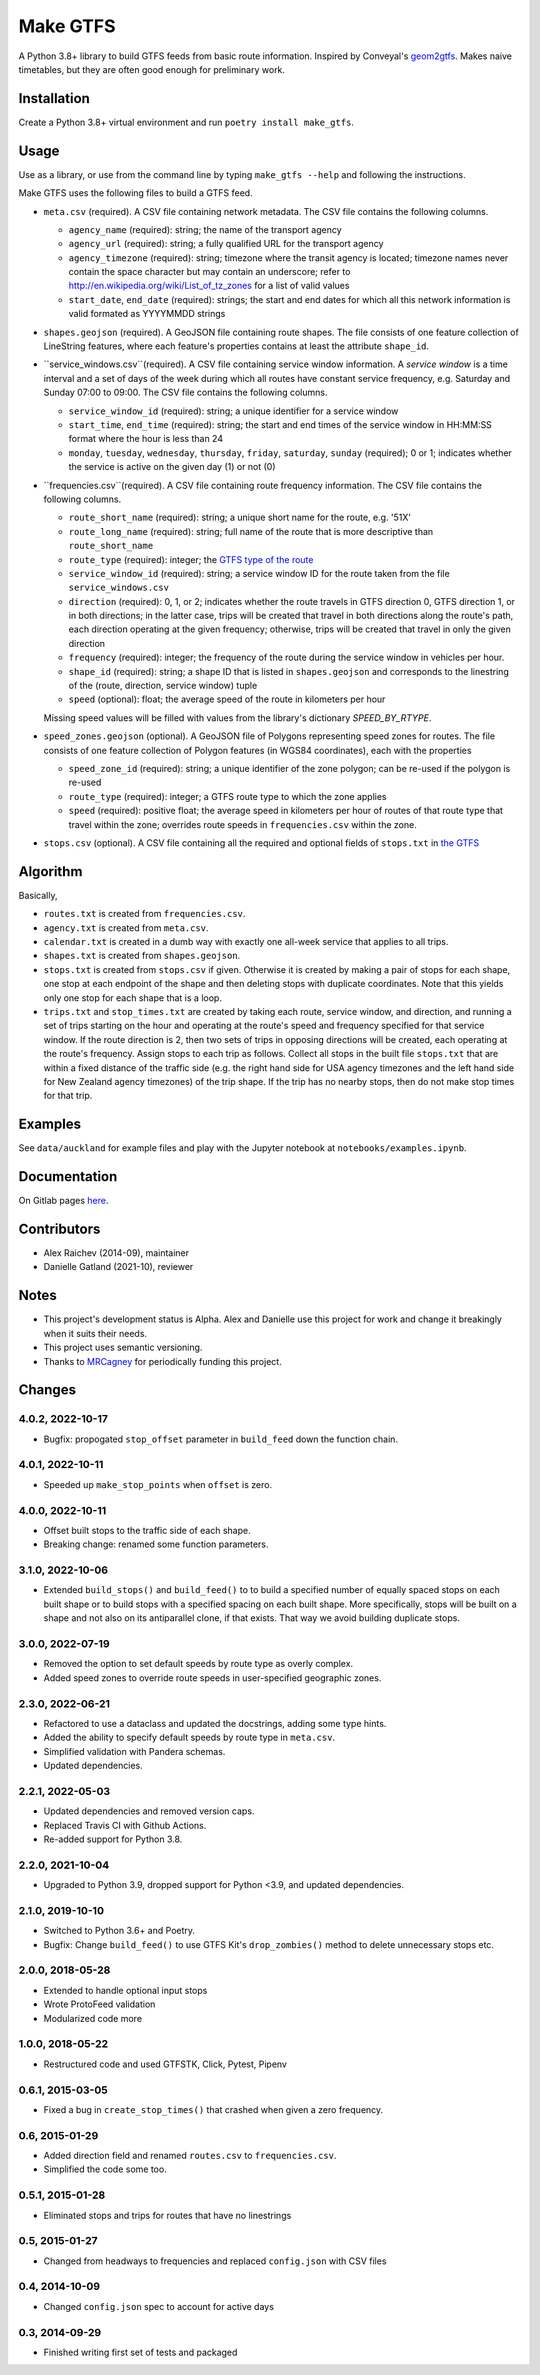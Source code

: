 Make GTFS
***********
.. image:: https://github.com/mrcagney/make_gtfs/actions/workflows/run_tests.yml/badge.svg

A Python 3.8+ library to build GTFS feeds from basic route information.
Inspired by Conveyal's `geom2gtfs <https://github.com/conveyal/geom2gtfs>`_.
Makes naive timetables, but they are often good enough for preliminary work.


Installation
=============
Create a Python 3.8+ virtual environment and run ``poetry install make_gtfs``.


Usage
=====
Use as a library, or use from the command line by typing ``make_gtfs --help`` and following the instructions.

Make GTFS uses the following files to build a GTFS feed.


- ``meta.csv`` (required). A CSV file containing network metadata.
  The CSV file contains the following columns.

  - ``agency_name`` (required): string; the name of the transport
    agency
  - ``agency_url`` (required): string; a fully qualified URL for
    the transport agency
  - ``agency_timezone`` (required): string; timezone where the
    transit agency is located; timezone names never contain the
    space character but may contain an underscore; refer to
    `http://en.wikipedia.org/wiki/List_of_tz_zones <http://en.wikipedia.org/wiki/List_of_tz_zones>`_ for a list of valid values
  - ``start_date``, ``end_date`` (required): strings; the start
    and end dates for which all this network information is valid
    formated as YYYYMMDD strings

- ``shapes.geojson`` (required). A GeoJSON file containing route shapes.
  The file consists of one feature collection of LineString features, where each feature's properties contains at least the attribute ``shape_id``.

- ``service_windows.csv``(required). A CSV file containing service window
  information.
  A *service window* is a time interval and a set of days of the
  week during which all routes have constant service frequency,
  e.g. Saturday and Sunday 07:00 to 09:00.
  The CSV file contains the following columns.

  - ``service_window_id`` (required): string; a unique identifier
    for a service window
  - ``start_time``, ``end_time`` (required): string; the start
    and end times of the service window in HH:MM:SS format where
    the hour is less than 24
  - ``monday``, ``tuesday``, ``wednesday``, ``thursday``,
    ``friday``, ``saturday``, ``sunday`` (required); 0
    or 1; indicates whether the service is active on the given day
    (1) or not (0)

- ``frequencies.csv``(required). A CSV file containing route frequency information.
  The CSV file contains the following columns.

  - ``route_short_name`` (required): string; a unique short name
    for the route, e.g. '51X'
  - ``route_long_name`` (required): string; full name of the route
    that is more descriptive than ``route_short_name``
  - ``route_type`` (required): integer; the
    `GTFS type of the route <https://developers.google.com/transit/gtfs/reference/#routestxt>`_
  - ``service_window_id`` (required): string; a service window ID
    for the route taken from the file ``service_windows.csv``
  - ``direction`` (required): 0, 1, or 2; indicates
    whether the route travels in GTFS direction 0, GTFS direction
    1, or in both directions;
    in the latter case, trips will be created that travel in both
    directions along the route's path, each direction operating at
    the given frequency;  otherwise, trips will be created that
    travel in only the given direction
  - ``frequency`` (required): integer; the frequency of the route
    during the service window in vehicles per hour.
  - ``shape_id`` (required): string; a shape ID that is listed in
    ``shapes.geojson`` and corresponds to the linestring of the
    (route, direction, service window) tuple
  - ``speed`` (optional): float; the average speed of the route in
    kilometers per hour

  Missing speed values will be filled with values from the library's dictionary
  `SPEED_BY_RTYPE`.

- ``speed_zones.geojson`` (optional). A GeoJSON file of Polygons representing
  speed zones for routes.
  The file consists of one feature collection of Polygon features
  (in WGS84 coordinates), each with the properties

  - ``speed_zone_id`` (required): string; a unique identifier of the zone polygon; can
    be re-used if the polygon is re-used
  - ``route_type`` (required): integer; a GTFS route type to which the zone applies
  - ``speed`` (required): positive float; the average speed in kilometers per hour
    of routes of that route type that travel within the zone; overrides route
    speeds in ``frequencies.csv`` within the zone.

- ``stops.csv`` (optional). A CSV file containing all the required
  and optional fields of ``stops.txt`` in
  `the GTFS <https://developers.google.com/transit/gtfs/reference/#stopstxt>`_



Algorithm
=========
Basically,

- ``routes.txt`` is created from ``frequencies.csv``.
- ``agency.txt`` is created from ``meta.csv``.
- ``calendar.txt`` is created in a dumb way with exactly one all-week service that applies to all trips.
- ``shapes.txt`` is created from ``shapes.geojson``.
- ``stops.txt`` is created from ``stops.csv`` if given.
  Otherwise it is created by making a pair of stops for each shape, one stop at each endpoint of the shape and then deleting stops with duplicate coordinates. Note that this yields only one stop for each shape that is a loop.
- ``trips.txt`` and ``stop_times.txt`` are created by taking each route, service window, and direction, and running a set of trips starting on the hour and operating at the route's speed and frequency specified for that service window.
  If the route direction is 2, then two sets of trips in opposing directions will be created, each operating at the route's frequency.
  Assign stops to each trip as follows.
  Collect all stops in the built file ``stops.txt`` that are within a fixed distance of the traffic side (e.g. the right hand side for USA agency timezones and the left hand side for New Zealand agency timezones) of the trip shape.
  If the trip has no nearby stops, then do not make stop times for that trip.


Examples
=========
See ``data/auckland`` for example files and play with the Jupyter notebook at ``notebooks/examples.ipynb``.


Documentation
===============
On Gitlab pages `here <https://mrcagney.gitlab.io/make_gtfs_docs>`_.


Contributors
============
- Alex Raichev (2014-09), maintainer
- Danielle Gatland (2021-10), reviewer


Notes
======
- This project's development status is Alpha.
  Alex and Danielle use this project for work and change it breakingly when it suits their needs.
- This project uses semantic versioning.
- Thanks to `MRCagney <https://mrcagney.com>`_ for periodically funding this project.


Changes
========
4.0.2, 2022-10-17
-----------------
- Bugfix: propogated ``stop_offset`` parameter in ``build_feed`` down the function chain.


4.0.1, 2022-10-11
-----------------
- Speeded up ``make_stop_points`` when ``offset`` is zero.


4.0.0, 2022-10-11
-----------------
- Offset built stops to the traffic side of each shape.
- Breaking change: renamed some function parameters.


3.1.0, 2022-10-06
-----------------
- Extended ``build_stops()`` and ``build_feed()`` to to build a specified number of equally spaced stops on each built shape or to build stops with a specified spacing on each built shape.
  More specifically, stops will be built on a shape and not also on its antiparallel clone, if that exists.
  That way we avoid building duplicate stops.


3.0.0, 2022-07-19
-----------------
- Removed the option to set default speeds by route type as overly complex.
- Added speed zones to override route speeds in user-specified geographic zones.


2.3.0, 2022-06-21
-----------------
- Refactored to use a dataclass and updated the docstrings, adding some type hints.
- Added the ability to specify default speeds by route type in ``meta.csv``.
- Simplified validation with Pandera schemas.
- Updated dependencies.


2.2.1, 2022-05-03
-----------------
- Updated dependencies and removed version caps.
- Replaced Travis CI with Github Actions.
- Re-added support for Python 3.8.


2.2.0, 2021-10-04
-----------------
- Upgraded to Python 3.9, dropped support for Python <3.9, and updated dependencies.


2.1.0, 2019-10-10
-----------------
- Switched to Python 3.6+ and Poetry.
- Bugfix: Change ``build_feed()`` to use GTFS Kit's ``drop_zombies()`` method to delete unnecessary stops etc.


2.0.0, 2018-05-28
------------------
- Extended to handle optional input stops
- Wrote ProtoFeed validation
- Modularized code more


1.0.0, 2018-05-22
------------------
- Restructured code and used GTFSTK, Click, Pytest, Pipenv


0.6.1, 2015-03-05
-------------------
- Fixed a bug in ``create_stop_times()`` that crashed when given a zero frequency.


0.6, 2015-01-29
-------------------
- Added direction field and renamed ``routes.csv`` to ``frequencies.csv``.
- Simplified the code some too.


0.5.1, 2015-01-28
-------------------
- Eliminated stops and trips for routes that have no linestrings


0.5, 2015-01-27
-----------------
- Changed from headways to frequencies and replaced ``config.json`` with CSV files


0.4, 2014-10-09
------------------
- Changed ``config.json`` spec to account for active days


0.3, 2014-09-29
-----------------
- Finished writing first set of tests and packaged



